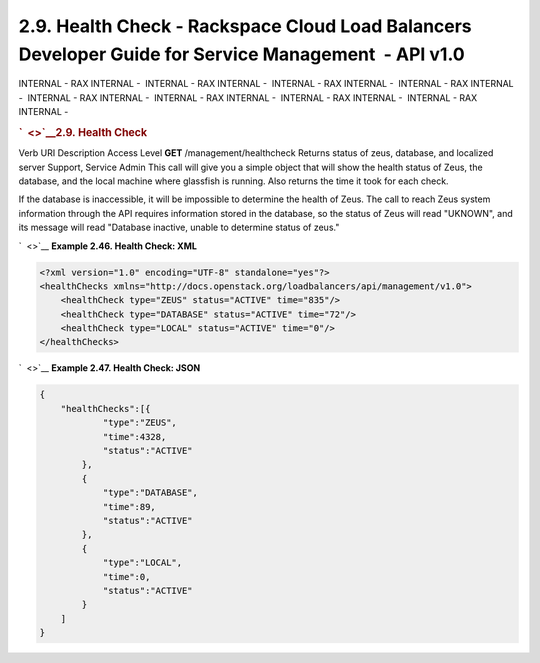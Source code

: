 =====================================================================================================
2.9. Health Check - Rackspace Cloud Load Balancers Developer Guide for Service Management  - API v1.0
=====================================================================================================

INTERNAL - RAX INTERNAL -  INTERNAL - RAX INTERNAL -  INTERNAL - RAX
INTERNAL -  INTERNAL - RAX INTERNAL -  INTERNAL - RAX INTERNAL
-  INTERNAL - RAX INTERNAL -  INTERNAL - RAX INTERNAL -  INTERNAL - RAX
INTERNAL - 

.. rubric:: `  <>`__\ 2.9. Health Check
   :name: health-check
   :class: title

Verb
URI
Description
Access Level
**GET**
/management/healthcheck
Returns status of zeus, database, and localized server
Support, Service Admin
This call will give you a simple object that will show the health status
of Zeus, the database, and the local machine where glassfish is running.
Also returns the time it took for each check.

If the database is inaccessible, it will be impossible to determine the
health of Zeus. The call to reach Zeus system information through the
API requires information stored in the database, so the status of Zeus
will read "UKNOWN", and its message will read "Database inactive, unable
to determine status of zeus."

`  <>`__
**Example 2.46. Health Check: XML**

.. code::  

    <?xml version="1.0" encoding="UTF-8" standalone="yes"?>
    <healthChecks xmlns="http://docs.openstack.org/loadbalancers/api/management/v1.0">
        <healthCheck type="ZEUS" status="ACTIVE" time="835"/>
        <healthCheck type="DATABASE" status="ACTIVE" time="72"/>
        <healthCheck type="LOCAL" status="ACTIVE" time="0"/>
    </healthChecks>

                    

`  <>`__
**Example 2.47. Health Check: JSON**

.. code::  

    {
        "healthChecks":[{
                "type":"ZEUS",
                "time":4328,
                "status":"ACTIVE"
            },
            {
                "type":"DATABASE",
                "time":89,
                "status":"ACTIVE"
            },
            {
                "type":"LOCAL",
                "time":0,
                "status":"ACTIVE"
            }
        ]
    }

                    
